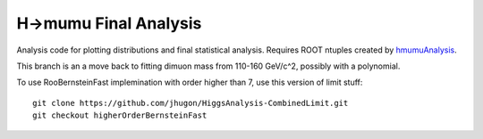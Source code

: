 H->mumu Final Analysis
======================

Analysis code for plotting distributions and final statistical analysis.
Requires ROOT ntuples created by hmumuAnalysis_.

.. _hmumuAnalysis: http://github.com/jhugon/hmumuAnalysis

This branch is an a move back to fitting dimuon mass from 110-160 GeV/c^2, 
possibly with a polynomial.

To use RooBernsteinFast implemination with order higher than 7, use this version of limit stuff:

::

  git clone https://github.com/jhugon/HiggsAnalysis-CombinedLimit.git
  git checkout higherOrderBernsteinFast

